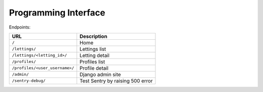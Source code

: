 =====================
Programming Interface
=====================

Endpoints:

==============================  ================================
             URL                          Description
==============================  ================================
``/``                           Home
``/lettings/``                  Lettings list
``/lettings/<letting_id>/``     Letting detail
``/profiles/``                  Profiles list
``/profiles/<user_username>/``  Profile detail
``/admin/``                     Django admin site
``/sentry-debug/``              Test Sentry by raising 500 error
==============================  ================================
